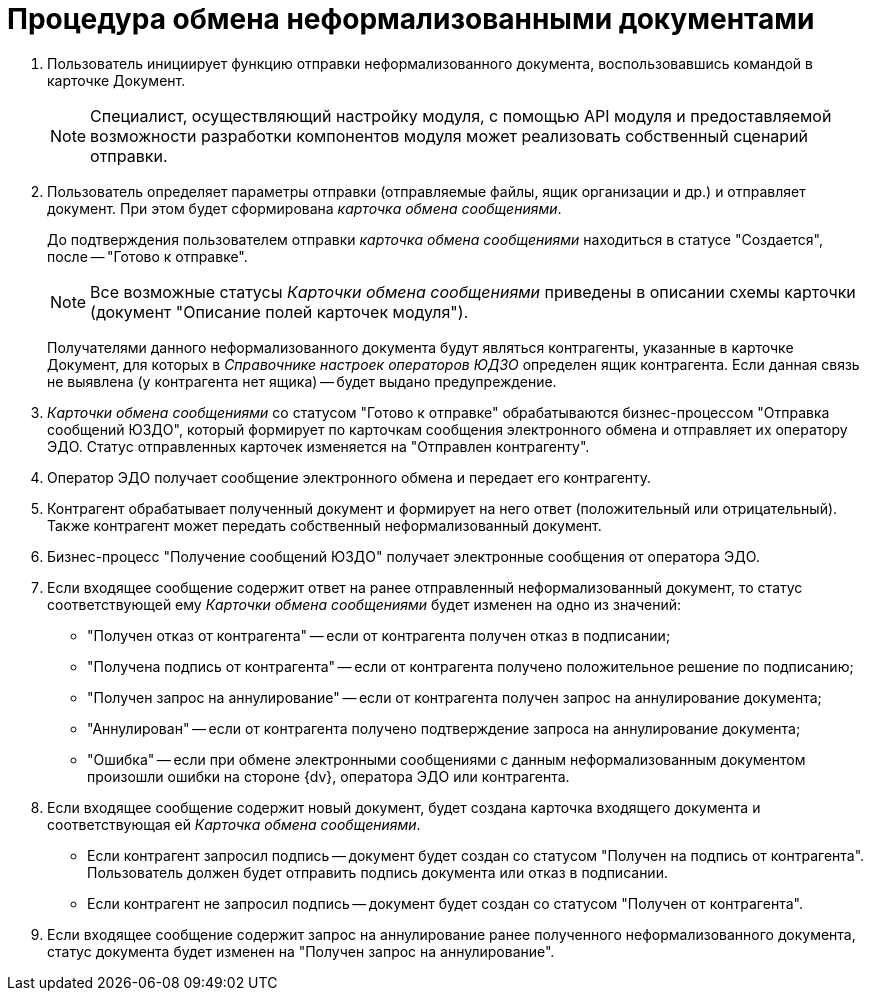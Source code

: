 = Процедура обмена неформализованными документами

. Пользователь инициирует функцию отправки неформализованного документа, воспользовавшись командой в карточке Документ.
+
[NOTE]
====
Специалист, осуществляющий настройку модуля, с помощью API модуля и предоставляемой возможности разработки компонентов модуля может реализовать собственный сценарий отправки.
====
. Пользователь определяет параметры отправки (отправляемые файлы, ящик организации и др.) и отправляет документ. При этом будет сформирована _карточка обмена сообщениями_.
+
До подтверждения пользователем отправки _карточка обмена сообщениями_ находиться в статусе "Создается", после -- "Готово к отправке".
+
[NOTE]
====
Все возможные статусы _Карточки обмена сообщениями_ приведены в описании схемы карточки (документ "Описание полей карточек модуля").
====
+
Получателями данного неформализованного документа будут являться контрагенты, указанные в карточке Документ, для которых в _Справочнике настроек операторов ЮДЗО_ определен ящик контрагента. Если данная связь не выявлена (у контрагента нет ящика) -- будет выдано предупреждение.
. _Карточки обмена сообщениями_ со статусом "Готово к отправке" обрабатываются бизнес-процессом "Отправка сообщений ЮЗДО", который формирует по карточкам сообщения электронного обмена и отправляет их оператору ЭДО. Статус отправленных карточек изменяется на "Отправлен контрагенту".
. Оператор ЭДО получает сообщение электронного обмена и передает его контрагенту.
. Контрагент обрабатывает полученный документ и формирует на него ответ (положительный или отрицательный). Также контрагент может передать собственный неформализованный документ.
. Бизнес-процесс "Получение сообщений ЮЗДО" получает электронные сообщения от оператора ЭДО.
. Если входящее сообщение содержит ответ на ранее отправленный неформализованный документ, то статус соответствующей ему _Карточки обмена сообщениями_ будет изменен на одно из значений:
* "Получен отказ от контрагента" -- если от контрагента получен отказ в подписании;
* "Получена подпись от контрагента" -- если от контрагента получено положительное решение по подписанию;
* "Получен запрос на аннулирование" -- если от контрагента получен запрос на аннулирование документа;
* "Аннулирован" -- если от контрагента получено подтверждение запроса на аннулирование документа;
* "Ошибка" -- если при обмене электронными сообщениями с данным неформализованным документом произошли ошибки на стороне {dv}, оператора ЭДО или контрагента.
. Если входящее сообщение содержит новый документ, будет создана карточка входящего документа и соответствующая ей _Карточка обмена сообщениями_.
* Если контрагент запросил подпись -- документ будет создан со статусом "Получен на подпись от контрагента". Пользователь должен будет отправить подпись документа или отказ в подписании.
* Если контрагент не запросил подпись -- документ будет создан со статусом "Получен от контрагента".
. Если входящее сообщение содержит запрос на аннулирование ранее полученного неформализованного документа, статус документа будет изменен на "Получен запрос на аннулирование".
